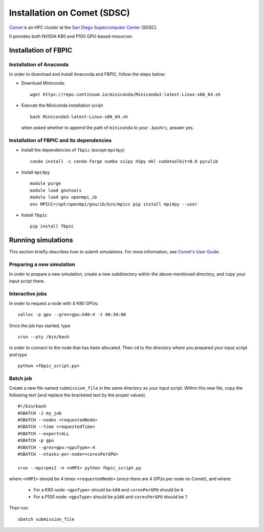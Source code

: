 Installation on Comet (SDSC)
============================

`Comet <https://portal.xsede.org/sdsc-comet>`__ is an HPC cluster at the
`San Diego Supercomputer Center <http://www.sdsc.edu/>`__ (SDSC).

It provides both NVIDIA K80 and P100 GPU-based resources.

Installation of FBPIC
---------------------

Installation of Anaconda
~~~~~~~~~~~~~~~~~~~~~~~~

In order to download and install Anaconda and FBPIC, follow the steps
below:

-  Download Miniconda:

   ::

       wget https://repo.continuum.io/miniconda/Miniconda3-latest-Linux-x86_64.sh

-  Execute the Miniconda installation script

   ::

       bash Miniconda3-latest-Linux-x86_64.sh

   when asked whether to append the path of ``miniconda``
   to your ``.bashrc``, answer yes.


Installation of FBPIC and its dependencies
~~~~~~~~~~~~~~~~~~~~~~~~~~~~~~~~~~~~~~~~~~

-  Install the dependencies of ``fbpic`` (except ``mpi4py``)

   ::

      conda install -c conda-forge numba scipy h5py mkl cudatoolkit=8.0 pyculib

-  Install ``mpi4py``

   ::

      module purge
      module load gnutools
      module load gnu openmpi_ib
      env MPICC=/opt/openmpi/gnu/ib/bin/mpicc pip install mpi4py --user


-  Install ``fbpic``

   ::

      pip install fbpic

Running simulations
-------------------

This section briefly describes how to submit simulations. For more information,
see `Comet's User Guide <http://www.sdsc.edu/support/user_guides/comet.html>`__.

Preparing a new simulation
~~~~~~~~~~~~~~~~~~~~~~~~~~

In order to prepare a new simulation, create a new subdirectory within
the above-mentioned directory, and copy your input script there.

Interactive jobs
~~~~~~~~~~~~~~~~

In order to request a node with 4 K80 GPUs:

::

    salloc -p gpu --gres=gpu:k80:4 -t 00:30:00

Once the job has started, type

::

    srun --pty /bin/bash

in order to connect to the node that has been allocated. Then ``cd`` to
the directory where you prepared your input script and type

::

    python <fbpic_script.py>

Batch job
~~~~~~~~~

Create a new file named ``submission_file`` in the same directory as
your input script. Within this new file, copy the
following text (and replace the bracketed text by the proper values).

::

    #!/bin/bash
    #SBATCH -J my_job
    #SBATCH --nodes <requestedNode>
    #SBATCH --time <requestedTime>
    #SBATCH --export=ALL
    #SBATCH -p gpu
    #SBATCH --gres=gpu:<gpuType>:4
    #SBATCH --ntasks-per-node=<coresPerGPU>

    srun --mpi=pmi2 -n <nMPI> python fbpic_script.py

where ``<nMPI>`` should be 4 times ``<requestedNode>``
(since there are 4 GPUs per node on Comet), and where:

    - For a K80 node: ``<gpuType>`` should be ``k80`` and ``coresPerGPU`` should be ``6``
    - For a P100 node: ``<gpuType>`` should be ``p100`` and ``coresPerGPU`` should be ``7``

Then run:

::

    sbatch submission_file
